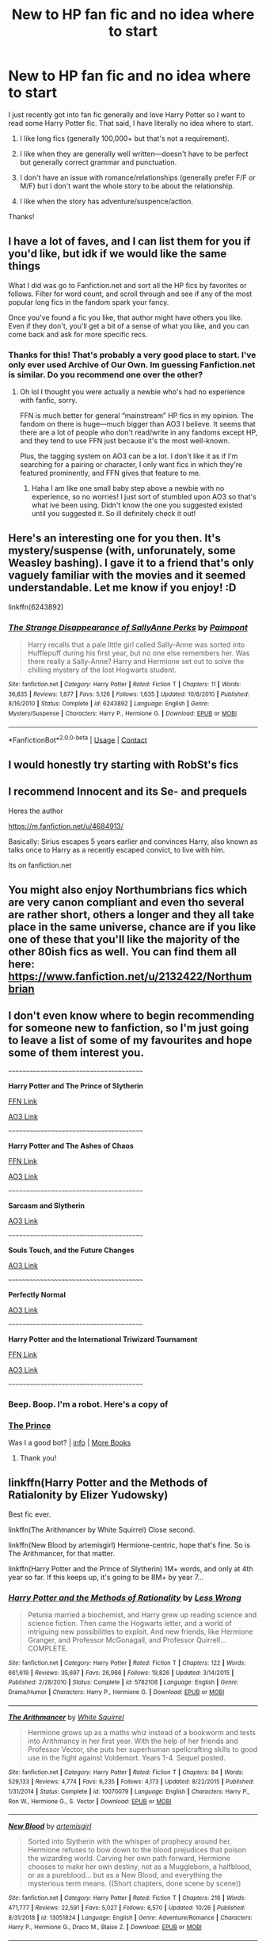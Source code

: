 #+TITLE: New to HP fan fic and no idea where to start

* New to HP fan fic and no idea where to start
:PROPERTIES:
:Author: bkat3
:Score: 3
:DateUnix: 1604798214.0
:DateShort: 2020-Nov-08
:FlairText: Request
:END:
I just recently got into fan fic generally and love Harry Potter so I want to read some Harry Potter fic. That said, I have literally no idea where to start.

1. I like long fics (generally 100,000+ but that's not a requirement).

2. I like when they are generally well written---doesn't have to be perfect but generally correct grammar and punctuation.

3. I don't have an issue with romance/relationships (generally prefer F/F or M/F) but I don't want the whole story to be about the relationship.

4. I like when the story has adventure/suspence/action.

Thanks!


** I have a lot of faves, and I can list them for you if you'd like, but idk if we would like the same things

What I did was go to Fanfiction.net and sort all the HP fics by favorites or follows. Filter for word count, and scroll through and see if any of the most popular long fics in the fandom spark your fancy.

Once you've found a fic you like, that author might have others you like. Even if they don't, you'll get a bit of a sense of what you like, and you can come back and ask for more specific recs.
:PROPERTIES:
:Author: wyanmai
:Score: 2
:DateUnix: 1604804607.0
:DateShort: 2020-Nov-08
:END:

*** Thanks for this! That's probably a very good place to start. I've only ever used Archive of Our Own. Im guessing Fanfiction.net is similar. Do you recommend one over the other?
:PROPERTIES:
:Author: bkat3
:Score: 2
:DateUnix: 1604805538.0
:DateShort: 2020-Nov-08
:END:

**** Oh lol I thought you were actually a newbie who's had no experience with fanfic, sorry.

FFN is much better for general “mainstream” HP fics in my opinion. The fandom on there is huge---much bigger than AO3 I believe. It seems that there are a lot of people who don't read/write in any fandoms except HP, and they tend to use FFN just because it's the most well-known.

Plus, the tagging system on AO3 can be a lot. I don't like it as if I'm searching for a pairing or character, I only want fics in which they're featured prominently, and FFN gives that feature to me.
:PROPERTIES:
:Author: wyanmai
:Score: 2
:DateUnix: 1604806132.0
:DateShort: 2020-Nov-08
:END:

***** Haha I am like one small baby step above a newbie with no experience, so no worries! I just sort of stumbled upon AO3 so that's what ive been using. Didn't know the one you suggested existed until you suggested it. So ill definitely check it out!
:PROPERTIES:
:Author: bkat3
:Score: 2
:DateUnix: 1604809278.0
:DateShort: 2020-Nov-08
:END:


** Here's an interesting one for you then. It's mystery/suspense (with, unforunately, some Weasley bashing). I gave it to a friend that's only vaguely familiar with the movies and it seemed understandable. Let me know if you enjoy! :D

linkffn(6243892)
:PROPERTIES:
:Author: cuter1234
:Score: 2
:DateUnix: 1604890923.0
:DateShort: 2020-Nov-09
:END:

*** [[https://www.fanfiction.net/s/6243892/1/][*/The Strange Disappearance of SallyAnne Perks/*]] by [[https://www.fanfiction.net/u/2289300/Paimpont][/Paimpont/]]

#+begin_quote
  Harry recalls that a pale little girl called Sally-Anne was sorted into Hufflepuff during his first year, but no one else remembers her. Was there really a Sally-Anne? Harry and Hermione set out to solve the chilling mystery of the lost Hogwarts student.
#+end_quote

^{/Site/:} ^{fanfiction.net} ^{*|*} ^{/Category/:} ^{Harry} ^{Potter} ^{*|*} ^{/Rated/:} ^{Fiction} ^{T} ^{*|*} ^{/Chapters/:} ^{11} ^{*|*} ^{/Words/:} ^{36,835} ^{*|*} ^{/Reviews/:} ^{1,877} ^{*|*} ^{/Favs/:} ^{5,126} ^{*|*} ^{/Follows/:} ^{1,635} ^{*|*} ^{/Updated/:} ^{10/8/2010} ^{*|*} ^{/Published/:} ^{8/16/2010} ^{*|*} ^{/Status/:} ^{Complete} ^{*|*} ^{/id/:} ^{6243892} ^{*|*} ^{/Language/:} ^{English} ^{*|*} ^{/Genre/:} ^{Mystery/Suspense} ^{*|*} ^{/Characters/:} ^{Harry} ^{P.,} ^{Hermione} ^{G.} ^{*|*} ^{/Download/:} ^{[[http://www.ff2ebook.com/old/ffn-bot/index.php?id=6243892&source=ff&filetype=epub][EPUB]]} ^{or} ^{[[http://www.ff2ebook.com/old/ffn-bot/index.php?id=6243892&source=ff&filetype=mobi][MOBI]]}

--------------

*FanfictionBot*^{2.0.0-beta} | [[https://github.com/FanfictionBot/reddit-ffn-bot/wiki/Usage][Usage]] | [[https://www.reddit.com/message/compose?to=tusing][Contact]]
:PROPERTIES:
:Author: FanfictionBot
:Score: 1
:DateUnix: 1604890940.0
:DateShort: 2020-Nov-09
:END:


** I would honestly try starting with RobSt's fics
:PROPERTIES:
:Author: Wirenfeldt
:Score: 1
:DateUnix: 1604822976.0
:DateShort: 2020-Nov-08
:END:


** I recommend Innocent and its Se- and prequels

Heres the author

[[https://m.fanfiction.net/u/4684913/]]

Basically: Sirius escapes 5 years earlier and convinces Harry, also known as talks once to Harry as a recently escaped convict, to live with him.

Its on fanfiction.net
:PROPERTIES:
:Author: Janniinger
:Score: 1
:DateUnix: 1604832145.0
:DateShort: 2020-Nov-08
:END:


** You might also enjoy Northumbrians fics which are very canon compliant and even tho several are rather short, others a longer and they all take place in the same universe, chance are if you like one of these that you'll like the majority of the other 80ish fics as well. You can find them all here: [[https://www.fanfiction.net/u/2132422/Northumbrian]]
:PROPERTIES:
:Author: plants_lady
:Score: 1
:DateUnix: 1604839299.0
:DateShort: 2020-Nov-08
:END:


** I don't even know where to begin recommending for someone new to fanfiction, so I'm just going to leave a list of some of my favourites and hope some of them interest you.

~~~~~~~~~~~~~~~~~~~~~~~~~~~~~~~~~~~~~~~~

*Harry Potter and The Prince of Slytherin*

[[https://www.fanfiction.net/s/11191235/1/Harry-Potter-and-the-Prince-of-Slytherin][FFN Link]]

[[https://archiveofourown.org/series/1119027][AO3 Link]]

~~~~~~~~~~~~~~~~~~~~~~~~~~~~~~~~~~~~~~~~

*Harry Potter and The Ashes of Chaos*

[[https://www.fanfiction.net/s/13507192/1/Harry-Potter-and-the-Ashes-of-Chaos][FFN Link]]

[[https://archiveofourown.org/series/1664050][AO3 Link]]

~~~~~~~~~~~~~~~~~~~~~~~~~~~~~~~~~~~~~~~~

*Sarcasm and Slytherin*

[[https://archiveofourown.org/series/863648][AO3 Link]]

~~~~~~~~~~~~~~~~~~~~~~~~~~~~~~~~~~~~~~~~

*Souls Touch, and the Future Changes*

[[https://archiveofourown.org/works/13893606/chapters/31970736][AO3 Link]]

~~~~~~~~~~~~~~~~~~~~~~~~~~~~~~~~~~~~~~~~

*Perfectly Normal*

[[https://archiveofourown.org/series/346100][AO3 Link]]

~~~~~~~~~~~~~~~~~~~~~~~~~~~~~~~~~~~~~~~~

*Harry Potter and the International Triwizard Tournament*

[[https://www.fanfiction.net/s/13140418/1/Harry-Potter-and-the-International-Triwizard-Tournament][FFN Link]]

[[https://archiveofourown.org/works/21125222/chapters/50271491][AO3 Link]]

~~~~~~~~~~~~~~~~~~~~~~~~~~~~~~~~~~~~~~~~
:PROPERTIES:
:Author: EloImFizzy
:Score: 1
:DateUnix: 1604874752.0
:DateShort: 2020-Nov-09
:END:

*** Beep. Boop. I'm a robot. Here's a copy of

*** [[https://snewd.com/ebooks/the-prince/][The Prince]]
    :PROPERTIES:
    :CUSTOM_ID: the-prince
    :END:
Was I a good bot? | [[https://www.reddit.com/user/Reddit-Book-Bot/][info]] | [[https://old.reddit.com/user/Reddit-Book-Bot/comments/i15x1d/full_list_of_books_and_commands/][More Books]]
:PROPERTIES:
:Author: Reddit-Book-Bot
:Score: 1
:DateUnix: 1604874768.0
:DateShort: 2020-Nov-09
:END:

**** Thank you!
:PROPERTIES:
:Author: bkat3
:Score: 1
:DateUnix: 1604899825.0
:DateShort: 2020-Nov-09
:END:


** linkffn(Harry Potter and the Methods of Ratialonity by Elizer Yudowsky)

Best fic ever.

linkffn(The Arithmancer by White Squirrel) Close second.

linkffn(New Blood by artemisgirl) Hermione-centric, hope that's fine. So is The Arithmancer, for that matter.

linkffn(Harry Potter and the Prince of Slytherin) 1M+ words, and only at 4th year so far. If this keeps up, it's going to be 8M+ by year 7...
:PROPERTIES:
:Author: 100beep
:Score: 1
:DateUnix: 1604893451.0
:DateShort: 2020-Nov-09
:END:

*** [[https://www.fanfiction.net/s/5782108/1/][*/Harry Potter and the Methods of Rationality/*]] by [[https://www.fanfiction.net/u/2269863/Less-Wrong][/Less Wrong/]]

#+begin_quote
  Petunia married a biochemist, and Harry grew up reading science and science fiction. Then came the Hogwarts letter, and a world of intriguing new possibilities to exploit. And new friends, like Hermione Granger, and Professor McGonagall, and Professor Quirrell... COMPLETE.
#+end_quote

^{/Site/:} ^{fanfiction.net} ^{*|*} ^{/Category/:} ^{Harry} ^{Potter} ^{*|*} ^{/Rated/:} ^{Fiction} ^{T} ^{*|*} ^{/Chapters/:} ^{122} ^{*|*} ^{/Words/:} ^{661,619} ^{*|*} ^{/Reviews/:} ^{35,697} ^{*|*} ^{/Favs/:} ^{26,966} ^{*|*} ^{/Follows/:} ^{19,826} ^{*|*} ^{/Updated/:} ^{3/14/2015} ^{*|*} ^{/Published/:} ^{2/28/2010} ^{*|*} ^{/Status/:} ^{Complete} ^{*|*} ^{/id/:} ^{5782108} ^{*|*} ^{/Language/:} ^{English} ^{*|*} ^{/Genre/:} ^{Drama/Humor} ^{*|*} ^{/Characters/:} ^{Harry} ^{P.,} ^{Hermione} ^{G.} ^{*|*} ^{/Download/:} ^{[[http://www.ff2ebook.com/old/ffn-bot/index.php?id=5782108&source=ff&filetype=epub][EPUB]]} ^{or} ^{[[http://www.ff2ebook.com/old/ffn-bot/index.php?id=5782108&source=ff&filetype=mobi][MOBI]]}

--------------

[[https://www.fanfiction.net/s/10070079/1/][*/The Arithmancer/*]] by [[https://www.fanfiction.net/u/5339762/White-Squirrel][/White Squirrel/]]

#+begin_quote
  Hermione grows up as a maths whiz instead of a bookworm and tests into Arithmancy in her first year. With the help of her friends and Professor Vector, she puts her superhuman spellcrafting skills to good use in the fight against Voldemort. Years 1-4. Sequel posted.
#+end_quote

^{/Site/:} ^{fanfiction.net} ^{*|*} ^{/Category/:} ^{Harry} ^{Potter} ^{*|*} ^{/Rated/:} ^{Fiction} ^{T} ^{*|*} ^{/Chapters/:} ^{84} ^{*|*} ^{/Words/:} ^{529,133} ^{*|*} ^{/Reviews/:} ^{4,774} ^{*|*} ^{/Favs/:} ^{6,235} ^{*|*} ^{/Follows/:} ^{4,173} ^{*|*} ^{/Updated/:} ^{8/22/2015} ^{*|*} ^{/Published/:} ^{1/31/2014} ^{*|*} ^{/Status/:} ^{Complete} ^{*|*} ^{/id/:} ^{10070079} ^{*|*} ^{/Language/:} ^{English} ^{*|*} ^{/Characters/:} ^{Harry} ^{P.,} ^{Ron} ^{W.,} ^{Hermione} ^{G.,} ^{S.} ^{Vector} ^{*|*} ^{/Download/:} ^{[[http://www.ff2ebook.com/old/ffn-bot/index.php?id=10070079&source=ff&filetype=epub][EPUB]]} ^{or} ^{[[http://www.ff2ebook.com/old/ffn-bot/index.php?id=10070079&source=ff&filetype=mobi][MOBI]]}

--------------

[[https://www.fanfiction.net/s/13051824/1/][*/New Blood/*]] by [[https://www.fanfiction.net/u/494464/artemisgirl][/artemisgirl/]]

#+begin_quote
  Sorted into Slytherin with the whisper of prophecy around her, Hermione refuses to bow down to the blood prejudices that poison the wizarding world. Carving her own path forward, Hermione chooses to make her own destiny, not as a Muggleborn, a halfblood, or as a pureblood... but as a New Blood, and everything the mysterious term means. ((Short chapters, done scene by scene))
#+end_quote

^{/Site/:} ^{fanfiction.net} ^{*|*} ^{/Category/:} ^{Harry} ^{Potter} ^{*|*} ^{/Rated/:} ^{Fiction} ^{T} ^{*|*} ^{/Chapters/:} ^{216} ^{*|*} ^{/Words/:} ^{471,777} ^{*|*} ^{/Reviews/:} ^{22,591} ^{*|*} ^{/Favs/:} ^{5,027} ^{*|*} ^{/Follows/:} ^{6,570} ^{*|*} ^{/Updated/:} ^{10/26} ^{*|*} ^{/Published/:} ^{8/31/2018} ^{*|*} ^{/id/:} ^{13051824} ^{*|*} ^{/Language/:} ^{English} ^{*|*} ^{/Genre/:} ^{Adventure/Romance} ^{*|*} ^{/Characters/:} ^{Harry} ^{P.,} ^{Hermione} ^{G.,} ^{Draco} ^{M.,} ^{Blaise} ^{Z.} ^{*|*} ^{/Download/:} ^{[[http://www.ff2ebook.com/old/ffn-bot/index.php?id=13051824&source=ff&filetype=epub][EPUB]]} ^{or} ^{[[http://www.ff2ebook.com/old/ffn-bot/index.php?id=13051824&source=ff&filetype=mobi][MOBI]]}

--------------

[[https://www.fanfiction.net/s/11191235/1/][*/Harry Potter and the Prince of Slytherin/*]] by [[https://www.fanfiction.net/u/4788805/The-Sinister-Man][/The Sinister Man/]]

#+begin_quote
  Harry Potter was Sorted into Slytherin after a crappy childhood. His brother Jim is believed to be the BWL. Think you know this story? Think again. Year Four starts on 9/1/20. NO romantic pairings prior to Fourth Year. Basically good Dumbledore and Weasleys. Limited bashing (mainly of James).
#+end_quote

^{/Site/:} ^{fanfiction.net} ^{*|*} ^{/Category/:} ^{Harry} ^{Potter} ^{*|*} ^{/Rated/:} ^{Fiction} ^{T} ^{*|*} ^{/Chapters/:} ^{141} ^{*|*} ^{/Words/:} ^{1,120,434} ^{*|*} ^{/Reviews/:} ^{15,556} ^{*|*} ^{/Favs/:} ^{14,422} ^{*|*} ^{/Follows/:} ^{16,236} ^{*|*} ^{/Updated/:} ^{10/5} ^{*|*} ^{/Published/:} ^{4/17/2015} ^{*|*} ^{/id/:} ^{11191235} ^{*|*} ^{/Language/:} ^{English} ^{*|*} ^{/Genre/:} ^{Adventure/Mystery} ^{*|*} ^{/Characters/:} ^{Harry} ^{P.,} ^{Hermione} ^{G.,} ^{Neville} ^{L.,} ^{Theodore} ^{N.} ^{*|*} ^{/Download/:} ^{[[http://www.ff2ebook.com/old/ffn-bot/index.php?id=11191235&source=ff&filetype=epub][EPUB]]} ^{or} ^{[[http://www.ff2ebook.com/old/ffn-bot/index.php?id=11191235&source=ff&filetype=mobi][MOBI]]}

--------------

*FanfictionBot*^{2.0.0-beta} | [[https://github.com/FanfictionBot/reddit-ffn-bot/wiki/Usage][Usage]] | [[https://www.reddit.com/message/compose?to=tusing][Contact]]
:PROPERTIES:
:Author: FanfictionBot
:Score: 1
:DateUnix: 1604893475.0
:DateShort: 2020-Nov-09
:END:

**** These look great. Thanks!
:PROPERTIES:
:Author: bkat3
:Score: 1
:DateUnix: 1604899903.0
:DateShort: 2020-Nov-09
:END:
